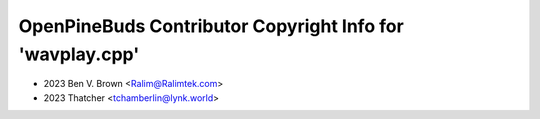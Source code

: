 ==========================================================
OpenPineBuds Contributor Copyright Info for 'wavplay.cpp'
==========================================================

* 2023 Ben V. Brown <Ralim@Ralimtek.com>
* 2023 Thatcher <tchamberlin@lynk.world>
